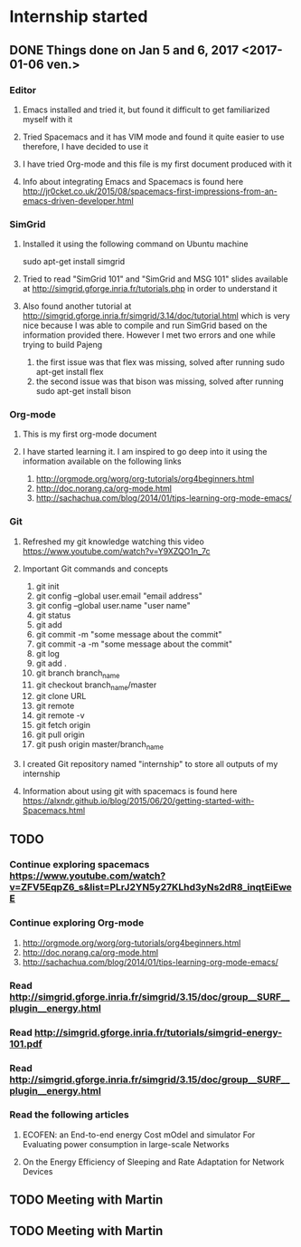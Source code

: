 * Internship started
** DONE Things done on Jan 5 and 6, 2017 <2017-01-06 ven.>
*** Editor
**** Emacs installed and tried it, but found it difficult to get familiarized myself with it
**** Tried Spacemacs and it has VIM mode and found it quite easier to use therefore, I have decided to use it
**** I have tried Org-mode and this file is my first document produced with it
**** Info about integrating Emacs and Spacemacs is found here http://jr0cket.co.uk/2015/08/spacemacs-first-impressions-from-an-emacs-driven-developer.html
*** SimGrid
**** Installed it using the following command on Ubuntu machine
     sudo apt-get install simgrid
**** Tried to read "SimGrid 101" and "SimGrid and MSG 101" slides available at  http://simgrid.gforge.inria.fr/tutorials.php in order to understand it
**** Also found another tutorial at http://simgrid.gforge.inria.fr/simgrid/3.14/doc/tutorial.html which is very nice because I was able to compile and run SimGrid based on the information provided there. However I met two errors and one while trying to build Pajeng
     1. the first issue was that flex was missing, solved after running sudo apt-get install flex
     2. the second issue was that bison was missing, solved after running sudo apt-get install bison
*** Org-mode
**** This is my first org-mode document
**** I have started learning it. I am inspired to go deep into it using the information available on the following links
     1. http://orgmode.org/worg/org-tutorials/org4beginners.html
     2. http://doc.norang.ca/org-mode.html
     3. http://sachachua.com/blog/2014/01/tips-learning-org-mode-emacs/
*** Git 
**** Refreshed my git knowledge watching this video https://www.youtube.com/watch?v=Y9XZQO1n_7c
**** Important Git commands and concepts
     1. git init
     2. git config --global user.email "email address"
     3. git config --global user.name "user name" 
     4. git status 
     5. git add
     6. git commit -m "some message about the commit"
     7. git commit -a -m "some message about the commit"
     8. git log
     9. git add .
     10. git branch branch_name
     11. git checkout branch_name/master
     12. git clone URL
     13. git remote
     14. git remote -v
     15. git fetch origin
     16. git pull origin
     17. git push origin master/branch_name
**** I created Git repository named "internship" to store all outputs of my internship
**** Information about using git with spacemacs is found here https://alxndr.github.io/blog/2015/06/20/getting-started-with-Spacemacs.html
** TODO 
*** Continue exploring spacemacs https://www.youtube.com/watch?v=ZFV5EqpZ6_s&list=PLrJ2YN5y27KLhd3yNs2dR8_inqtEiEweE
*** Continue exploring Org-mode
     1. http://orgmode.org/worg/org-tutorials/org4beginners.html
     2. http://doc.norang.ca/org-mode.html
     3. http://sachachua.com/blog/2014/01/tips-learning-org-mode-emacs/
*** Read http://simgrid.gforge.inria.fr/simgrid/3.15/doc/group__SURF__plugin__energy.html
*** Read http://simgrid.gforge.inria.fr/tutorials/simgrid-energy-101.pdf
*** Read http://simgrid.gforge.inria.fr/simgrid/3.15/doc/group__SURF__plugin__energy.html
*** Read the following articles
**** ECOFEN: an End-to-end energy Cost mOdel and simulator For Evaluating power consumption in large-scale Networks
**** On the Energy Efficiency of Sleeping and Rate Adaptation for Network Devices
** TODO Meeting with Martin 
   SCHEDULED: <2017-01-13 ven.>
** TODO Meeting with Martin
   SCHEDULED: <2017-01-13 ven.>

 
